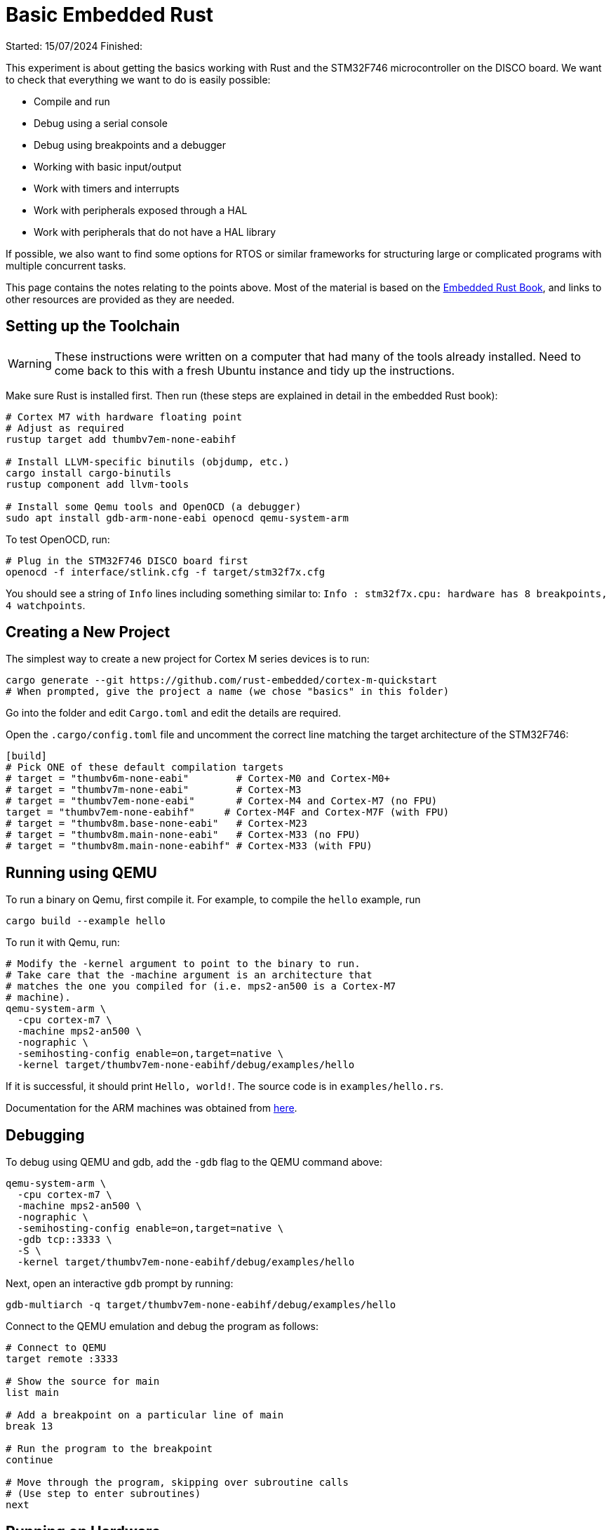 = Basic Embedded Rust

Started: 15/07/2024
Finished: 

This experiment is about getting the basics working with Rust and the STM32F746 microcontroller on the DISCO board. We want to check that everything we want to do is easily possible:

* Compile and run
* Debug using a serial console
* Debug using breakpoints and a debugger
* Working with basic input/output
* Work with timers and interrupts
* Work with peripherals exposed through a HAL
* Work with peripherals that do not have a HAL library

If possible, we also want to find some options for RTOS or similar frameworks for structuring large or complicated programs with multiple concurrent tasks.

This page contains the notes relating to the points above. Most of the material is based on the https://docs.rust-embedded.org/book/[Embedded Rust Book], and links to other resources are provided as they are needed.

== Setting up the Toolchain

WARNING: These instructions were written on a computer that had many of the tools already installed. Need to come back to this with a fresh Ubuntu instance and tidy up the instructions.

Make sure Rust is installed first. Then run (these steps are explained in detail in the embedded Rust book):

[,bash]
----
# Cortex M7 with hardware floating point
# Adjust as required
rustup target add thumbv7em-none-eabihf

# Install LLVM-specific binutils (objdump, etc.)
cargo install cargo-binutils
rustup component add llvm-tools

# Install some Qemu tools and OpenOCD (a debugger)
sudo apt install gdb-arm-none-eabi openocd qemu-system-arm
----

To test OpenOCD, run:

[,bash]
----
# Plug in the STM32F746 DISCO board first
openocd -f interface/stlink.cfg -f target/stm32f7x.cfg
----

You should see a string of `Info` lines including something similar to: `Info : stm32f7x.cpu: hardware has 8 breakpoints, 4 watchpoints`. 

== Creating a New Project

The simplest way to create a new project for Cortex M series devices is to run:

[,bash]
----
cargo generate --git https://github.com/rust-embedded/cortex-m-quickstart
# When prompted, give the project a name (we chose "basics" in this folder)
----

Go into the folder and edit `Cargo.toml` and edit the details are required.

Open the `.cargo/config.toml` file and uncomment the correct line matching the target architecture of the STM32F746:

[,toml]
----
[build]
# Pick ONE of these default compilation targets
# target = "thumbv6m-none-eabi"        # Cortex-M0 and Cortex-M0+
# target = "thumbv7m-none-eabi"        # Cortex-M3
# target = "thumbv7em-none-eabi"       # Cortex-M4 and Cortex-M7 (no FPU)
target = "thumbv7em-none-eabihf"     # Cortex-M4F and Cortex-M7F (with FPU)
# target = "thumbv8m.base-none-eabi"   # Cortex-M23
# target = "thumbv8m.main-none-eabi"   # Cortex-M33 (no FPU)
# target = "thumbv8m.main-none-eabihf" # Cortex-M33 (with FPU)
----

== Running using QEMU

To run a binary on Qemu, first compile it. For example, to compile the `hello` example, run

[,bash]
----
cargo build --example hello
----

To run it with Qemu, run:

[,bash]
----
# Modify the -kernel argument to point to the binary to run.
# Take care that the -machine argument is an architecture that
# matches the one you compiled for (i.e. mps2-an500 is a Cortex-M7
# machine).
qemu-system-arm \
  -cpu cortex-m7 \
  -machine mps2-an500 \
  -nographic \
  -semihosting-config enable=on,target=native \
  -kernel target/thumbv7em-none-eabihf/debug/examples/hello
----

If it is successful, it should print `Hello, world!`. The source code is in `examples/hello.rs`.

Documentation for the ARM machines was obtained from https://www.qemu.org/docs/master/system/arm/mps2.html[here].

== Debugging

To debug using QEMU and gdb, add the `-gdb` flag to the QEMU command above:

[,bash]
----
qemu-system-arm \
  -cpu cortex-m7 \
  -machine mps2-an500 \
  -nographic \
  -semihosting-config enable=on,target=native \
  -gdb tcp::3333 \
  -S \
  -kernel target/thumbv7em-none-eabihf/debug/examples/hello
----

Next, open an interactive `gdb` prompt by running:

[,bash]
----
gdb-multiarch -q target/thumbv7em-none-eabihf/debug/examples/hello
----

Connect to the QEMU emulation and debug the program as follows:

[,bash]
----
# Connect to QEMU
target remote :3333

# Show the source for main
list main

# Add a breakpoint on a particular line of main
break 13

# Run the program to the breakpoint
continue

# Move through the program, skipping over subroutine calls
# (Use step to enter subroutines)
next
----

== Running on Hardware

Make sure the memory map is set up correctly for the DISCO board (`memory.x`):

[,linker]
----
MEMORY
{
  /* TODO: double check these values */
  FLASH (rx) : ORIGIN = 0x08000000, LENGTH = 1024K
  RAM (xrw)  : ORIGIN = 0x20000000, LENGTH = 320K
}
----

Compile the program after modifying the memory map:

NOTE: Before compiling the `examples/hello.rs` example, comment out this line: `debug::exit(debug::EXIT_SUCCESS);`.

[,bash]
----
cargo clean # to ensure the memory.x change is not missed
cargo build --example hello
----

Next, modify the `openocd.cfg` file (generated by the template) and change `stm32f3.cfg` to `stm32f7.cfg`, to match the DISCO board.

To test that everything is working, run:

[,bash]
----
openocd
----

from the root project folder (next to `Cargo.toml`). It should start listening for gdb on port 3333.

Start gdb in the same way as debugging using QEMU:

[,bash]
----
gdb-multiarch -q target/thumbv7em-none-eabihf/debug/examples/hello
----

Connect to the openocd process, flash the program, and run as follows:

[,bash]
----
# Connect to openocd
target remote :3333

# Flash the binary to the device
load

# Enable semihosting
monitor arm semihosting enable

# Add a new breakpoint
break main

# Run the program to the breakpoint
continue

# Move through the program, skipping over subroutine calls
# (Use step to enter subroutines)
next
----

A more advanced version of this script is generated as part of the template, in `openocd.gdb`. To use it, run `openocd` first, and then run gdb as follows:

[,bash]
----
gdb-multiarch -x openocd.gdb target/thumbv7em-none-eabihf/debug/examples/hello
----

== Using ITM (Serial Wire Viewer)

ARM devices support a one-wire serial debug port via the SWO pin. An example is contained in the `examples/itm.rs` file.



[,bash]
----
cargo install itm
----

== Inspecting Compiled Code

This is a list of useful tips for looking at compiled code using cargo binutils.

To view the headers of the compiled executable for the project `basics`, run

[,bash]
----
# from the folder containing Cargo.toml
# Replace `basics` with project name
cargo readobj --bin basics -- --file-headers
----

Use `cargo size` to inspect the size of the sections in the executable, which reflects the size of the object that will be loaded onto the device:

[,bash]
----
# Replace `basics` with project name
cargo size --bin basics --release -- -A
----

To disassemble the binary, run:

[,bash]
----
# Replace `basics` with your project name
cargo objdump --bin basics --release -- --disassemble --no-show-raw-insn --print-imm-hex
----
